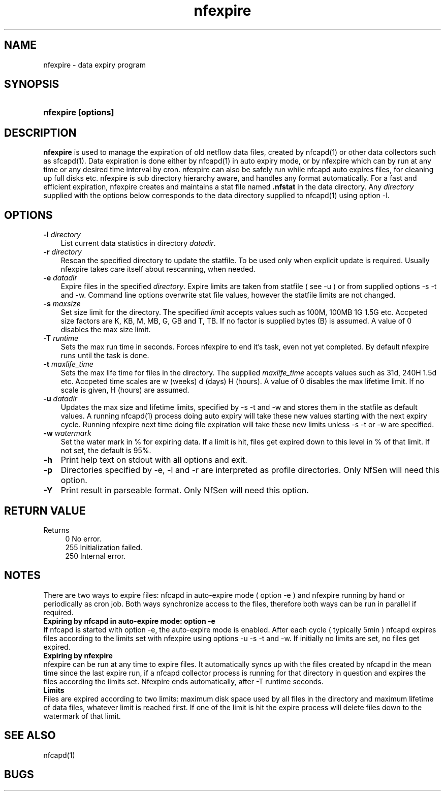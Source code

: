 .TH nfexpire 1 2009\-09\-09 "" ""
.SH NAME
nfexpire \- data expiry program
.SH SYNOPSIS
.HP 5
.B nfexpire [options]
.SH DESCRIPTION
.B nfexpire
is used to manage the expiration of old netflow data files, created 
by nfcapd(1) or other data collectors such as sfcapd(1). Data expiration 
is done either by nfcapd(1) in auto expiry mode, or by nfexpire which 
can by run at any time or any desired time interval by cron. nfexpire 
can also be safely run while nfcapd auto expires files, for cleaning up 
full disks etc. nfexpire is sub directory hierarchy aware, and handles 
any format automatically.  For a fast and efficient expiration, nfexpire 
creates and maintains a stat file named \fB.nfstat\fR in the data directory. 
Any \fIdirectory\fR supplied with the options below corresponds to the 
data directory supplied to nfcapd(1) using option \-l.

.SH OPTIONS
.TP 3
.B -l \fIdirectory
List current data statistics in directory \fIdatadir\fR.
.TP 3
.B -r \fIdirectory
Rescan the specified directory to update the statfile. To be used only
when explicit update is required. Usually nfexpire takes care itself about
rescanning, when needed.
.TP 3
.B -e \fIdatadir
Expire files in the specified \fIdirectory\fR. Expire limits are taken from
statfile ( see \-u ) or from supplied options \-s \-t and \-w. Command line options
overwrite stat file values, however the statfile limits are not changed.
.TP 3
.B -s \fImaxsize
Set size limit for the directory. The specified \fIlimit\fR accepts values such
as 100M, 100MB 1G 1.5G etc. Accpeted size factors are K, KB, M, MB, G, GB and T, TB. 
If no factor is supplied bytes (B) is assumed. A value of 0 disables the max size limit.
.TP 3
.B -T \fIruntime
Sets the max run time in seconds. Forces nfexpire to end it's task, even not yet completed.
By default nfexpire runs until the task is done.
.TP 3
.B -t \fImaxlife_time
Sets the max life time for files in the directory. The supplied \fImaxlife_time\fR 
accepts values such as 31d, 240H 1.5d etc. Accpeted time scales are w (weeks) d (days)
H (hours). A value of 0 disables the max lifetime limit. If no scale is given, H (hours)
are assumed.
.TP 3
.B -u \fIdatadir
Updates the max size and lifetime limits, specified by \-s \-t and \-w and stores them
in the statfile as default values. A running nfcapd(1) process doing auto expiry
will take these new values starting with the next expiry cycle. Running nfexpire
next time doing file expiration will take these new limits unless \-s \-t or \-w are
specified.
.TP 3
.B -w \fIwatermark
Set the water mark in % for expiring data. If a limit is hit, files get expired 
down to this level in % of that limit. If not set, the default is 95%.
.TP 3
.B -h
Print help text on stdout with all options and exit.
.TP 3
.B -p
Directories specified by \-e, \-l and \-r are interpreted as profile directories. Only NfSen will need this option.
.TP 3
.B -Y
Print result in parseable format. Only NfSen will need this option. 
.SH "RETURN VALUE"
Returns 
.PD 0
.RS 4 
0   No error. \fn
.P
255 Initialization failed.
.P
250 Internal error.
.RE
.PD
.SH NOTES
There are two ways to expire files: nfcapd in auto\-expire mode ( option \-e ) and 
nfexpire running by hand or periodically as cron job. Both ways synchronize access 
to the files, therefore both ways can be run in parallel if required.
.TP 0
.B Expiring by nfcapd in auto\-expire mode: option \-e
If nfcapd is started with option \-e, the auto\-expire mode is enabled. After each 
cycle ( typically 5min ) nfcapd expires files according to the limits set with nfexpire 
using options \-u \-s \-t and \-w. If initially no limits are set, no files get expired.
.TP 0
.B Expiring by nfexpire
nfexpire can be run at any time to expire files. It automatically syncs up with the 
files created by nfcapd in the mean time since the last expire run, if a nfcapd 
collector process is running for that directory in question and expires the files 
according the limits set. Nfexpire ends automatically, after \-T runtime seconds.
.TP 0
.B Limits
Files are expired according to two limits: maximum disk space used by all files 
in the directory and maximum lifetime of data files, whatever limit is reached first. 
If one of the limit is hit the expire process will delete files down to the watermark 
of that limit.
.P
.SH "SEE ALSO"
nfcapd(1)
.SH BUGS

